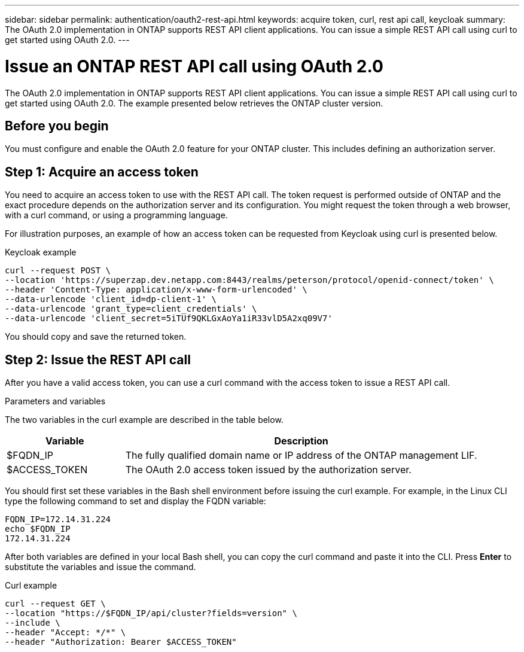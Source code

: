 ---
sidebar: sidebar
permalink: authentication/oauth2-rest-api.html
keywords: acquire token, curl, rest api call, keycloak
summary: The OAuth 2.0 implementation in ONTAP supports REST API client applications. You can issue a simple REST API call using curl to get started using OAuth 2.0.
---

= Issue an ONTAP REST API call using OAuth 2.0
:hardbreaks:
:nofooter:
:icons: font
:linkattrs:
:imagesdir: ../media/

[.lead]
The OAuth 2.0 implementation in ONTAP supports REST API client applications. You can issue a simple REST API call using curl to get started using OAuth 2.0. The example presented below retrieves the ONTAP cluster version.

== Before you begin

You must configure and enable the OAuth 2.0 feature for your ONTAP cluster. This includes defining an authorization server.

== Step 1: Acquire an access token

You need to acquire an access token to use with the REST API call. The token request is performed outside of ONTAP and the exact procedure depends on the authorization server and its configuration. You might request the token through a web browser, with a curl command, or using a programming language.

For illustration purposes, an example of how an access token can be requested from Keycloak using curl is presented below.

.Keycloak example

[source,curl]
----
curl --request POST \
--location 'https://superzap.dev.netapp.com:8443/realms/peterson/protocol/openid-connect/token' \
--header 'Content-Type: application/x-www-form-urlencoded' \
--data-urlencode 'client_id=dp-client-1' \
--data-urlencode 'grant_type=client_credentials' \
--data-urlencode 'client_secret=5iTUf9QKLGxAoYa1iR33vlD5A2xq09V7'
----

You should copy and save the returned token.

== Step 2: Issue the REST API call

After you have a valid access token, you can use a curl command with the access token to issue a REST API call.

.Parameters and variables

The two variables in the curl example are described in the table below.

[cols="25,75"*,options="header"]
|===
|Variable
|Description
|$FQDN_IP
|The fully qualified domain name or IP address of the ONTAP management LIF.
|$ACCESS_TOKEN
|The OAuth 2.0 access token issued by the authorization server.
|===

You should first set these variables in the Bash shell environment before issuing the curl example. For example, in the Linux CLI type the following command to set and display the FQDN variable:

----
FQDN_IP=172.14.31.224
echo $FQDN_IP
172.14.31.224
----

After both variables are defined in your local Bash shell, you can copy the curl command and paste it into the CLI. Press *Enter* to substitute the variables and issue the command.

.Curl example

[source,curl]
curl --request GET \
--location "https://$FQDN_IP/api/cluster?fields=version" \
--include \
--header "Accept: */*" \
--header "Authorization: Bearer $ACCESS_TOKEN"
